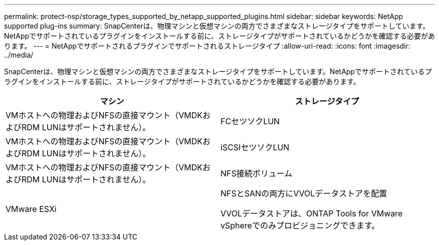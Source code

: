 ---
permalink: protect-nsp/storage_types_supported_by_netapp_supported_plugins.html 
sidebar: sidebar 
keywords: NetApp supported plug-ins 
summary: SnapCenterは、物理マシンと仮想マシンの両方でさまざまなストレージタイプをサポートしています。NetAppでサポートされているプラグインをインストールする前に、ストレージタイプがサポートされているかどうかを確認する必要があります。 
---
= NetAppでサポートされるプラグインでサポートされるストレージタイプ
:allow-uri-read: 
:icons: font
:imagesdir: ../media/


[role="lead"]
SnapCenterは、物理マシンと仮想マシンの両方でさまざまなストレージタイプをサポートしています。NetAppでサポートされているプラグインをインストールする前に、ストレージタイプがサポートされているかどうかを確認する必要があります。

|===
| マシン | ストレージタイプ 


 a| 
VMホストへの物理およびNFSの直接マウント（VMDKおよびRDM LUNはサポートされません）。
 a| 
FCセツソクLUN



 a| 
VMホストへの物理およびNFSの直接マウント（VMDKおよびRDM LUNはサポートされません）。
 a| 
iSCSIセツソクLUN



 a| 
VMホストへの物理およびNFSの直接マウント（VMDKおよびRDM LUNはサポートされません）。
 a| 
NFS接続ボリューム



 a| 
VMware ESXi
 a| 
NFSとSANの両方にVVOLデータストアを配置

VVOLデータストアは、ONTAP Tools for VMware vSphereでのみプロビジョニングできます。

|===